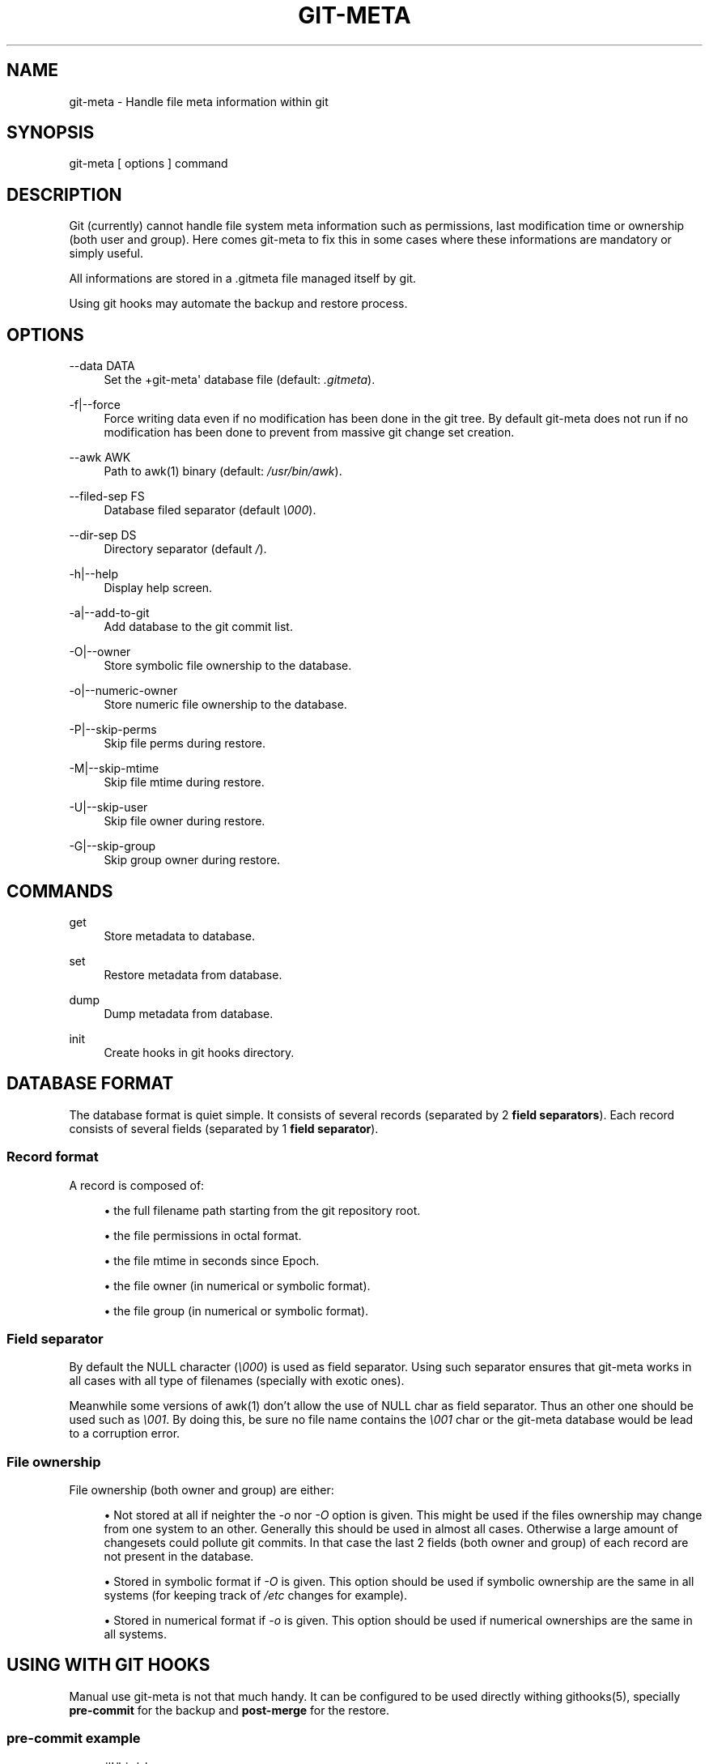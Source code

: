 '\" t
.\"     Title: git-meta
.\"    Author: [see the "AUTHORS" section]
.\" Generator: DocBook XSL Stylesheets v1.75.2 <http://docbook.sf.net/>
.\"      Date: 09/11/2011
.\"    Manual: \ \&
.\"    Source: \ \&
.\"  Language: English
.\"
.TH "GIT\-META" "1" "09/11/2011" "\ \&" "\ \&"
.\" -----------------------------------------------------------------
.\" * Define some portability stuff
.\" -----------------------------------------------------------------
.\" ~~~~~~~~~~~~~~~~~~~~~~~~~~~~~~~~~~~~~~~~~~~~~~~~~~~~~~~~~~~~~~~~~
.\" http://bugs.debian.org/507673
.\" http://lists.gnu.org/archive/html/groff/2009-02/msg00013.html
.\" ~~~~~~~~~~~~~~~~~~~~~~~~~~~~~~~~~~~~~~~~~~~~~~~~~~~~~~~~~~~~~~~~~
.ie \n(.g .ds Aq \(aq
.el       .ds Aq '
.\" -----------------------------------------------------------------
.\" * set default formatting
.\" -----------------------------------------------------------------
.\" disable hyphenation
.nh
.\" disable justification (adjust text to left margin only)
.ad l
.\" -----------------------------------------------------------------
.\" * MAIN CONTENT STARTS HERE *
.\" -----------------------------------------------------------------
.SH "NAME"
git-meta \- Handle file meta information within git
.SH "SYNOPSIS"
.sp
git\-meta [ options ] command
.SH "DESCRIPTION"
.sp
Git (currently) cannot handle file system meta information such as permissions, last modification time or ownership (both user and group)\&. Here comes git\-meta to fix this in some cases where these informations are mandatory or simply useful\&.
.sp
All informations are stored in a \&.gitmeta file managed itself by git\&.
.sp
Using git hooks may automate the backup and restore process\&.
.SH "OPTIONS"
.PP
\-\-data DATA
.RS 4
Set the +git\-meta\*(Aq database file (default:
\fI\&.gitmeta\fR)\&.
.RE
.PP
\-f|\-\-force
.RS 4
Force writing data even if no modification has been done in the git tree\&. By default
git\-meta
does not run if no modification has been done to prevent from massive git change set creation\&.
.RE
.PP
\-\-awk AWK
.RS 4
Path to awk(1) binary (default:
\fI/usr/bin/awk\fR)\&.
.RE
.PP
\-\-filed\-sep FS
.RS 4
Database filed separator (default
\fI\e000\fR)\&.
.RE
.PP
\-\-dir\-sep DS
.RS 4
Directory separator (default
\fI/\fR)\&.
.RE
.PP
\-h|\-\-help
.RS 4
Display help screen\&.
.RE
.PP
\-a|\-\-add\-to\-git
.RS 4
Add database to the git commit list\&.
.RE
.PP
\-O|\-\-owner
.RS 4
Store symbolic file ownership to the database\&.
.RE
.PP
\-o|\-\-numeric\-owner
.RS 4
Store numeric file ownership to the database\&.
.RE
.PP
\-P|\-\-skip\-perms
.RS 4
Skip file perms during restore\&.
.RE
.PP
\-M|\-\-skip\-mtime
.RS 4
Skip file mtime during restore\&.
.RE
.PP
\-U|\-\-skip\-user
.RS 4
Skip file owner during restore\&.
.RE
.PP
\-G|\-\-skip\-group
.RS 4
Skip group owner during restore\&.
.RE
.SH "COMMANDS"
.PP
get
.RS 4
Store metadata to database\&.
.RE
.PP
set
.RS 4
Restore metadata from database\&.
.RE
.PP
dump
.RS 4
Dump metadata from database\&.
.RE
.PP
init
.RS 4
Create hooks in git hooks directory\&.
.RE
.SH "DATABASE FORMAT"
.sp
The database format is quiet simple\&. It consists of several records (separated by 2 \fBfield separators\fR)\&. Each record consists of several fields (separated by 1 \fBfield separator\fR)\&.
.SS "Record format"
.sp
A record is composed of:
.sp
.RS 4
.ie n \{\
\h'-04'\(bu\h'+03'\c
.\}
.el \{\
.sp -1
.IP \(bu 2.3
.\}
the full filename path starting from the git repository root\&.
.RE
.sp
.RS 4
.ie n \{\
\h'-04'\(bu\h'+03'\c
.\}
.el \{\
.sp -1
.IP \(bu 2.3
.\}
the file permissions in octal format\&.
.RE
.sp
.RS 4
.ie n \{\
\h'-04'\(bu\h'+03'\c
.\}
.el \{\
.sp -1
.IP \(bu 2.3
.\}
the file mtime in seconds since Epoch\&.
.RE
.sp
.RS 4
.ie n \{\
\h'-04'\(bu\h'+03'\c
.\}
.el \{\
.sp -1
.IP \(bu 2.3
.\}
the file owner (in numerical or symbolic format)\&.
.RE
.sp
.RS 4
.ie n \{\
\h'-04'\(bu\h'+03'\c
.\}
.el \{\
.sp -1
.IP \(bu 2.3
.\}
the file group (in numerical or symbolic format)\&.
.RE
.SS "Field separator"
.sp
By default the NULL character (\fI\e000\fR) is used as field separator\&. Using such separator ensures that git\-meta works in all cases with all type of filenames (specially with exotic ones)\&.
.sp
Meanwhile some versions of awk(1) don\(cqt allow the use of NULL char as field separator\&. Thus an other one should be used such as \fI\e001\fR\&. By doing this, be sure no file name contains the \fI\e001\fR char or the git\-meta database would be lead to a corruption error\&.
.SS "File ownership"
.sp
File ownership (both owner and group) are either:
.sp
.RS 4
.ie n \{\
\h'-04'\(bu\h'+03'\c
.\}
.el \{\
.sp -1
.IP \(bu 2.3
.\}
Not stored at all if neighter the
\fI\-o\fR
nor
\fI\-O\fR
option is given\&. This might be used if the files ownership may change from one system to an other\&. Generally this should be used in almost all cases\&. Otherwise a large amount of changesets could pollute git commits\&. In that case the last 2 fields (both owner and group) of each record are not present in the database\&.
.RE
.sp
.RS 4
.ie n \{\
\h'-04'\(bu\h'+03'\c
.\}
.el \{\
.sp -1
.IP \(bu 2.3
.\}
Stored in symbolic format if
\fI\-O\fR
is given\&. This option should be used if symbolic ownership are the same in all systems (for keeping track of
\fI/etc\fR
changes for example)\&.
.RE
.sp
.RS 4
.ie n \{\
\h'-04'\(bu\h'+03'\c
.\}
.el \{\
.sp -1
.IP \(bu 2.3
.\}
Stored in numerical format if
\fI\-o\fR
is given\&. This option should be used if numerical ownerships are the same in all systems\&.
.RE
.SH "USING WITH GIT HOOKS"
.sp
Manual use git\-meta is not that much handy\&. It can be configured to be used directly withing githooks(5), specially \fBpre\-commit\fR for the backup and \fBpost\-merge\fR for the restore\&.
.SS "pre\-commit example"
.sp
.if n \{\
.RS 4
.\}
.nf
#!/bin/sh

git meta \-a get
.fi
.if n \{\
.RE
.\}
.SS "post\-merge example"
.sp
.if n \{\
.RS 4
.\}
.nf
#!/bin/sh

git meta set
.fi
.if n \{\
.RE
.\}
.SH "SEE ALSO"
.sp
git(1), githooks(5), stat(1), awk(1)\&.
.SH "HISTORY"
.PP
2011/09/11
.RS 4
Add init command\&.
.RE
.PP
2011/03/26
.RS 4
First public release\&.
.RE
.SH "BUGS"
.sp
No time to include bugs, command actions might seldom lead astray user\(cqs assumption\&.
.SH "AUTHORS"
.sp
git\-meta is written by S\('ebastien Gross <seb\(buɑƬ\(buchezwam\(buɖɵʈ\(buorg>\&.
.SH "COPYRIGHT"
.sp
Copyright \(co 2011 S\('ebastien Gross <seb\(buɑƬ\(buchezwam\(buɖɵʈ\(buorg>\&.
.sp
Relased under WTFPL (\m[blue]\fBhttp://sam\&.zoy\&.org/wtfpl/COPYING\fR\m[])\&.
